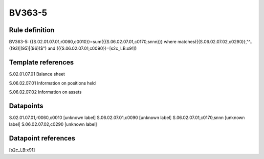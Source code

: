 =======
BV363-5
=======

Rule definition
---------------

BV363-5: {{S.02.01.07.01,r0060,c0010}}=sum({{S.06.02.07.01,c0170,snnn}}) where matches({{S.06.02.07.02,c0290}},"^..((93)|(95)|(96))$") and ({{S.06.02.07.01,c0090}}=[s2c_LB:x91])


Template references
-------------------

S.02.01.07.01 Balance sheet

S.06.02.07.01 Information on positions held

S.06.02.07.02 Information on assets


Datapoints
----------

S.02.01.07.01,r0060,c0010 [unknown label]
S.06.02.07.01,c0090 [unknown label]
S.06.02.07.01,c0170,snnn [unknown label]
S.06.02.07.02,c0290 [unknown label]


Datapoint references
--------------------

[s2c_LB:x91]